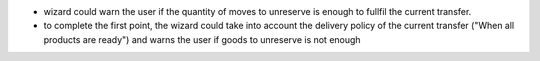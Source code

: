 * wizard could warn the user if the quantity of moves
  to unreserve is enough to fullfil the current transfer.
* to complete the first point, the wizard could take into account the delivery
  policy of the current transfer ("When all products are ready") and warns the
  user if goods to unreserve is not enough
